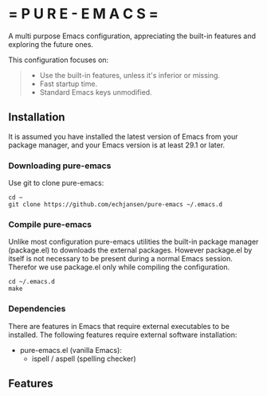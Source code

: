 # pure-emacs
* = P U R E - E M A C S =

A multi purpose Emacs configuration, appreciating the built-in features and exploring the future ones.

This configuration focuses on:

#+begin_quote
- Use the built-in features, unless it's inferior or missing.
- Fast startup time.
- Standard Emacs keys unmodified.  
#+end_quote

** Installation

It is assumed you have installed the latest version of Emacs from your package manager, and your Emacs version is at least 29.1 or later.

*** Downloading pure-emacs
Use git to clone pure-emacs:
#+begin_src sehll
  cd ~
  git clone https://github.com/echjansen/pure-emacs ~/.emacs.d
#+end_src

*** Compile pure-emacs
Unlike most configuration pure-emacs utilities the built-in package manager (package.el) to downloads the external packages. However package.el by itself is not necessary to be present during a normal Emacs session. Therefor we use package.el only while compiling the configuration.
#+begin_src shell
  cd ~/.emacs.d
  make
#+end_src

*** Dependencies
There are features in Emacs that require external executables to be installed. The following features require external software installation:

- pure-emacs.el (vanilla Emacs):
   + ispell / aspell (spelling checker)
  
** Features


